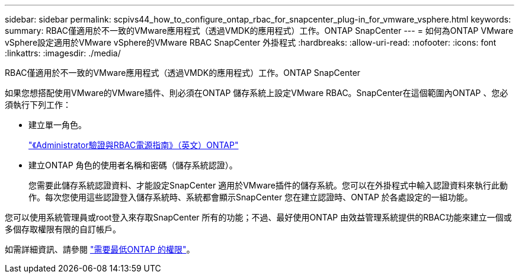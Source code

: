 ---
sidebar: sidebar 
permalink: scpivs44_how_to_configure_ontap_rbac_for_snapcenter_plug-in_for_vmware_vsphere.html 
keywords:  
summary: RBAC僅適用於不一致的VMware應用程式（透過VMDK的應用程式）工作。ONTAP SnapCenter 
---
= 如何為ONTAP VMware vSphere設定適用於VMware vSphere的VMware RBAC SnapCenter 外掛程式
:hardbreaks:
:allow-uri-read: 
:nofooter: 
:icons: font
:linkattrs: 
:imagesdir: ./media/


[role="lead"]
RBAC僅適用於不一致的VMware應用程式（透過VMDK的應用程式）工作。ONTAP SnapCenter

如果您想搭配使用VMware的VMware插件、則必須在ONTAP 儲存系統上設定VMware RBAC。SnapCenter在這個範圍內ONTAP 、您必須執行下列工作：

* 建立單一角色。
+
http://docs.netapp.com/ontap-9/index.jsp?topic=%2Fcom.netapp.doc.pow-adm-auth-rbac%2Fhome.html["《Administrator驗證與RBAC電源指南》（英文）ONTAP"^]

* 建立ONTAP 角色的使用者名稱和密碼（儲存系統認證）。
+
您需要此儲存系統認證資料、才能設定SnapCenter 適用於VMware插件的儲存系統。您可以在外掛程式中輸入認證資料來執行此動作。每次您使用這些認證登入儲存系統時、系統都會顯示SnapCenter 您在建立認證時、ONTAP 於各處設定的一組功能。



您可以使用系統管理員或root登入來存取SnapCenter 所有的功能；不過、最好使用ONTAP 由效益管理系統提供的RBAC功能來建立一個或多個存取權限有限的自訂帳戶。

如需詳細資訊、請參閱 link:scpivs44_minimum_ontap_privileges_required.html["需要最低ONTAP 的權限"^]。
